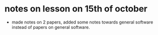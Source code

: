* notes on lesson on 15th of october 
  - made notes on 2 papers, added some notes towards general software 
    instead of papers on general software.
